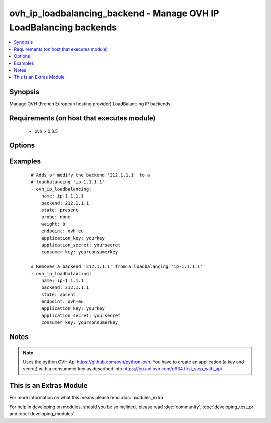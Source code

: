 .. _ovh_ip_loadbalancing_backend:


ovh_ip_loadbalancing_backend - Manage OVH IP LoadBalancing backends
+++++++++++++++++++++++++++++++++++++++++++++++++++++++++++++++++++

.. versionadded:: 2.2


.. contents::
   :local:
   :depth: 1


Synopsis
--------

Manage OVH (French European hosting provider) LoadBalancing IP backends


Requirements (on host that executes module)
-------------------------------------------

  * ovh >  0.3.5


Options
-------

.. raw:: html

    <table border=1 cellpadding=4>
    <tr>
    <th class="head">parameter</th>
    <th class="head">required</th>
    <th class="head">default</th>
    <th class="head">choices</th>
    <th class="head">comments</th>
    </tr>
            <tr>
    <td>application_key<br/><div style="font-size: small;"></div></td>
    <td>yes</td>
    <td></td>
        <td><ul></ul></td>
        <td><div>The applicationKey to use</div></td></tr>
            <tr>
    <td>application_secret<br/><div style="font-size: small;"></div></td>
    <td>yes</td>
    <td></td>
        <td><ul></ul></td>
        <td><div>The application secret to use</div></td></tr>
            <tr>
    <td>backend<br/><div style="font-size: small;"></div></td>
    <td>yes</td>
    <td></td>
        <td><ul></ul></td>
        <td><div>The IP address of the backend to update / modify / delete</div></td></tr>
            <tr>
    <td>consumer_key<br/><div style="font-size: small;"></div></td>
    <td>yes</td>
    <td></td>
        <td><ul></ul></td>
        <td><div>The consumer key to use</div></td></tr>
            <tr>
    <td>endpoint<br/><div style="font-size: small;"></div></td>
    <td>yes</td>
    <td></td>
        <td><ul></ul></td>
        <td><div>The endpoint to use ( for instance ovh-eu)</div></td></tr>
            <tr>
    <td>name<br/><div style="font-size: small;"></div></td>
    <td>yes</td>
    <td></td>
        <td><ul></ul></td>
        <td><div>Name of the LoadBalancing internal name (ip-X.X.X.X)</div></td></tr>
            <tr>
    <td>probe<br/><div style="font-size: small;"></div></td>
    <td>no</td>
    <td>none</td>
        <td><ul><li>none</li><li>http</li><li>icmp</li><li>oco</li></ul></td>
        <td><div>Determines the type of probe to use for this backend</div></td></tr>
            <tr>
    <td>state<br/><div style="font-size: small;"></div></td>
    <td>no</td>
    <td>present</td>
        <td><ul><li>present</li><li>absent</li></ul></td>
        <td><div>Determines wether the backend is to be created/modified or deleted</div></td></tr>
            <tr>
    <td>timeout<br/><div style="font-size: small;"></div></td>
    <td>no</td>
    <td>120</td>
        <td><ul></ul></td>
        <td><div>The timeout in seconds used to wait for a task to be completed. Default is 120 seconds.</div></td></tr>
            <tr>
    <td>weight<br/><div style="font-size: small;"></div></td>
    <td>no</td>
    <td>8</td>
        <td><ul></ul></td>
        <td><div>Determines the weight for this backend</div></td></tr>
        </table>
    </br>



Examples
--------

 ::

    # Adds or modify the backend '212.1.1.1' to a 
    # loadbalancing 'ip-1.1.1.1'
    - ovh_ip_loadbalancing:
        name: ip-1.1.1.1
        backend: 212.1.1.1
        state: present
        probe: none
        weight: 8
        endpoint: ovh-eu
        application_key: yourkey
        application_secret: yoursecret
        consumer_key: yourconsumerkey
    
    # Removes a backend '212.1.1.1' from a loadbalancing 'ip-1.1.1.1'
    - ovh_ip_loadbalancing:
        name: ip-1.1.1.1
        backend: 212.1.1.1
        state: absent
        endpoint: ovh-eu
        application_key: yourkey
        application_secret: yoursecret
        consumer_key: yourconsumerkey


Notes
-----

.. note:: Uses the python OVH Api https://github.com/ovh/python-ovh. You have to create an application (a key and secret) with a consummer key as described into https://eu.api.ovh.com/g934.first_step_with_api


    
This is an Extras Module
------------------------

For more information on what this means please read :doc:`modules_extra`

    
For help in developing on modules, should you be so inclined, please read :doc:`community`, :doc:`developing_test_pr` and :doc:`developing_modules`.


